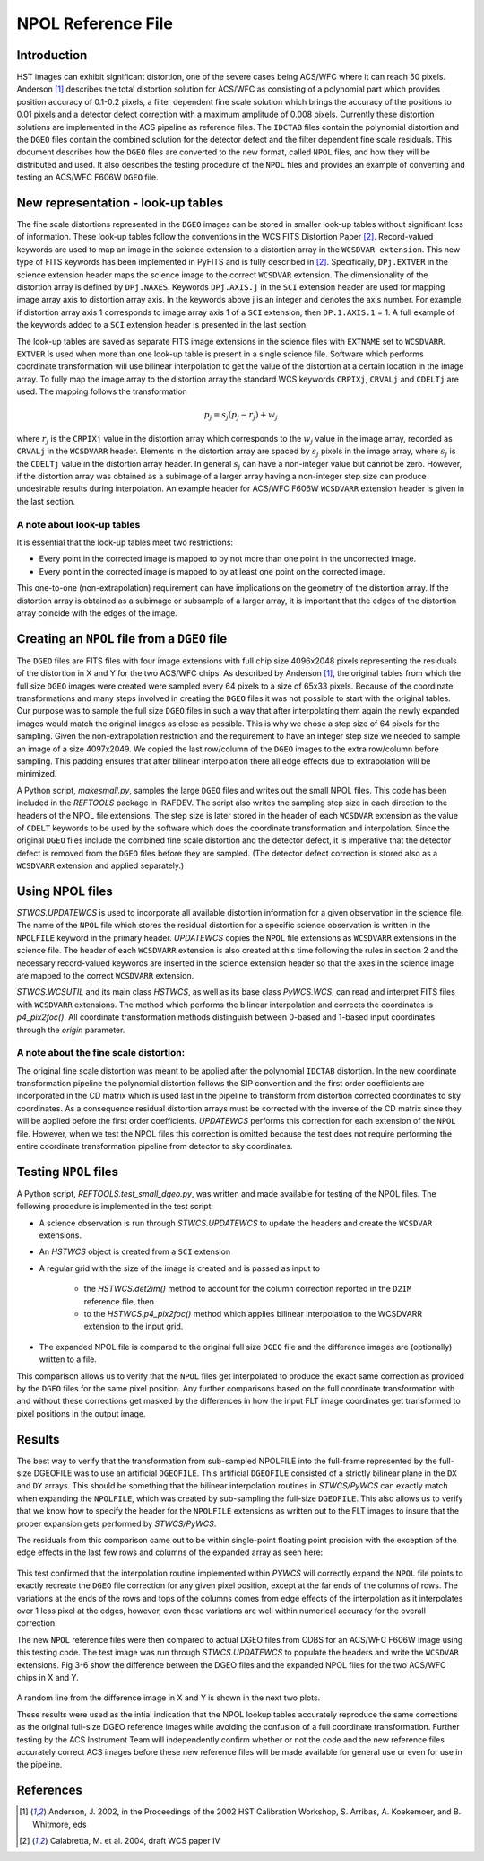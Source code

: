 ===================
NPOL Reference File
===================

.. abstract::
   :author: Nadezhda Dencheva, Warren Hack
   :date: 12 Oct 2010
   
   The HST pipeline uses two types of reference files to correct for distortion: 
   ``IDCTAB`` files which contain the coefficients for a polynomial correction and 
   ``DGEO`` files which are images with the residual distortion. A new format for the residual 
   distortion, called ``NPOL`` files (extension ``_npl.fits``),  is presented in this document. 
   The conversion from ``DGEO`` files to ``NPOL`` files is described and an example of the format is given 
   using ACS/WFC F606W filter. Tests of the conversion procedure show that the 
   differences between the ``DGEO`` files and ``NPOL`` files are of the order of :math:`10^{-4}` 
   pixels.


Introduction
============

HST images can exhibit significant distortion, one of the severe cases being 
ACS/WFC where  it can reach 50 pixels. Anderson [1]_ describes the total distortion 
solution for ACS/WFC as consisting of a polynomial  part which provides position 
accuracy of 0.1-0.2 pixels, a filter dependent fine scale solution which brings the 
accuracy of the positions to 0.01 pixels and a detector defect correction with a 
maximum amplitude of 0.008 pixels. Currently these distortion solutions are implemented 
in the ACS pipeline as reference files. The ``IDCTAB`` files contain the polynomial distortion 
and the ``DGEO`` files contain the combined solution for the detector defect and the filter dependent fine scale 
residuals. This document describes how the ``DGEO`` files are converted 
to the new format, called ``NPOL`` files, and how they will be distributed and used. It also 
describes the testing procedure of the ``NPOL`` files and provides an example of converting 
and testing an ACS/WFC F606W ``DGEO`` file.

New representation - look-up tables
===================================

The fine scale distortions represented in the ``DGEO`` images can be stored in smaller look-up 
tables without significant loss of information. These look-up tables follow the conventions 
in the WCS FITS Distortion Paper [2]_. Record-valued keywords are used to map an image in the science extension 
to a distortion array in the ``WCSDVAR extension``. This new type of FITS keywords has been 
implemented in PyFITS and is fully described in [2]_. Specifically, ``DPj.EXTVER`` in the science 
extension header  maps the science image to the correct ``WCSDVAR`` extension. The dimensionality 
of the distortion array is defined by ``DPj.NAXES``. Keywords ``DPj.AXIS.j`` in the ``SCI`` extension 
header are used for mapping image array axis to distortion array axis. In the keywords above j 
is an integer and denotes the axis number. For example, if distortion array axis 1 corresponds 
to image array axis 1 of  a ``SCI`` extension, then ``DP.1.AXIS.1`` = 1.                           
A full example of the keywords added to a ``SCI`` extension header is presented in the last section.

The look-up tables are saved as separate FITS image extensions in the science files with ``EXTNAME`` 
set to ``WCSDVARR``. ``EXTVER`` is used when more than one look-up table is present in a single science 
file. Software which performs coordinate transformation will use bilinear interpolation to get 
the value of the distortion at a certain location in the image array. To fully map the image 
array to the distortion array the standard WCS keywords ``CRPIXj``, ``CRVALj`` and ``CDELTj`` are used. The 
mapping follows the transformation 

.. math:: 

    p_{j} = s_{j}(p_{j}-r_{j}) + w_{j}

where :math:`r_{j}` is the ``CRPIXj`` value in the distortion array which
corresponds to the :math:`w_{j}` value in the image array, recorded as
``CRVALj`` in the ``WCSDVARR`` header. Elements in the distortion array are spaced
by :math:`s_j` pixels in the image array, where :math:`s_j` is the ``CDELTj``
value in the distortion array header.  In general :math:`s_j` can have
a non-integer value but cannot be zero. However, if the distortion array
was obtained as a subimage of a larger array having a non-integer step size
can produce undesirable results during interpolation. An example header for
ACS/WFC F606W ``WCSDVARR`` extension header is given in the last section.

A note about look-up  tables
----------------------------

It is essential that the look-up tables meet  two restrictions:

* Every point in the corrected image is mapped to by not more than one point in 
  the uncorrected image.
* Every point in the corrected image is mapped to by at least one point on the 
  corrected image. 
  
This one-to-one (non-extrapolation) requirement can have implications on the 
geometry of the distortion array. If the distortion array is obtained as a 
subimage or subsample of a larger array, it is important that the edges of the 
distortion array coincide with the edges of the image.
  
Creating an ``NPOL`` file from a ``DGEO`` file
==============================================

The ``DGEO`` files are FITS files with four image extensions with full chip size 4096x2048 
pixels representing the residuals of the distortion in X and Y for the two ACS/WFC 
chips.  As described by Anderson [1]_, the original tables from which the full size 
``DGEO`` images were created were sampled every 64 pixels to a size of 65x33 pixels. 
Because of the coordinate transformations and many steps involved in creating the ``DGEO`` 
files it was not possible to start with the original tables. Our purpose was to sample the full
size ``DGEO`` files in such a way that after interpolating them again the newly expanded
images would match the original images as close as possible. This is why we chose a 
step size of 64 pixels for the sampling. Given the non-extrapolation restriction and 
the requirement to have an integer step size we needed to sample an image of a size 
4097x2049. We copied the last row/column of the ``DGEO`` images to the extra row/column 
before sampling. This padding ensures that after bilinear interpolation there
all edge effects due to extrapolation will be minimized. 

A Python script, `makesmall.py`, samples the large ``DGEO`` files and writes out the 
small NPOL files. This code has been included in the `REFTOOLS` package in IRAFDEV.  
The script also writes the sampling step size 
in each direction to the headers of the NPOL file extensions. The step size is later
stored in the header of each ``WCSDVAR`` extension as the value of ``CDELT`` keywords to be 
used by the software which does the coordinate transformation and interpolation. 
Since the original ``DGEO`` files include the combined fine scale distortion and the 
detector defect, it is imperative that the detector defect is removed from the ``DGEO``
files before they are sampled. (The detector defect correction is stored also as a 
``WCSDVARR`` extension and applied separately.)

Using NPOL files
================

`STWCS.UPDATEWCS` is used to incorporate all available distortion information for a 
given observation in the science file. The name of the ``NPOL`` file which stores the 
residual distortion for a specific science observation is written in the ``NPOLFILE``
keyword in the primary header.  `UPDATEWCS` copies the ``NPOL`` file extensions as ``WCSDVARR``
extensions in the science file. The header of each ``WCSDVARR`` extension is also created
at this time following the rules in section 2 and the necessary record-valued keywords 
are inserted in the science extension header so that the axes in the science image are 
mapped to the correct ``WCSDVARR`` extension.

`STWCS.WCSUTIL` and its main class `HSTWCS`, as well as its base class `PyWCS.WCS`, can
read and interpret FITS files with ``WCSDVARR`` extensions. The method which performs 
the bilinear interpolation and corrects the coordinates is `p4_pix2foc()`. All coordinate
transformation methods distinguish between 0-based and 1-based input coordinates 
through the `origin` parameter. 

A note about the fine scale distortion:
---------------------------------------
The original fine scale distortion was meant to be applied after the polynomial
``IDCTAB`` distortion. In the new coordinate transformation pipeline the polynomial 
distortion follows the SIP convention and the first order coefficients are 
incorporated in the CD matrix which is used last in the pipeline to transform 
from distortion corrected coordinates to sky coordinates. As a consequence residual
distortion arrays must be corrected with the inverse of the CD matrix since they will
be applied before the first order coefficients. `UPDATEWCS` performs this correction 
for each extension of the ``NPOL`` file.  However, when we test the NPOL files this 
correction is omitted because the test does not require performing the entire coordinate
transformation pipeline from detector to sky coordinates.


Testing ``NPOL`` files
======================

A Python script, `REFTOOLS.test_small_dgeo.py`, was written and made available for testing
of the NPOL files. The following procedure is implemented in the test script:

* A science observation is run through `STWCS.UPDATEWCS` to update the headers and create 
  the ``WCSDVAR`` extensions.
* An `HSTWCS` object is created from a ``SCI`` extension
* A regular grid with the size of the image is created and is passed as input to 

    - the `HSTWCS.det2im()` method to account for the column correction reported in 
      the ``D2IM`` reference file, then
     
    - to the `HSTWCS.p4_pix2foc()` method 
      which applies bilinear interpolation to the WCSDVARR extension to the input grid. 

* The expanded NPOL file is compared to the original full size ``DGEO`` file and the 
  difference images are (optionally) written to a file.
  
This comparison allows us to verify that the ``NPOL`` files get interpolated
to produce the exact same correction as provided by the ``DGEO`` files for the
same pixel position.  Any further comparisons based on the full coordinate
transformation with and without these corrections get masked by the differences
in how the input FLT image coordinates get transformed to pixel positions
in the output image.


Results
=======

The best way to verify that the transformation from sub-sampled NPOLFILE into
the full-frame represented by the full-size DGEOFILE was to use an artificial
``DGEOFILE``. This artificial ``DGEOFILE`` consisted of a strictly bilinear plane in
the ``DX`` and ``DY`` arrays. This should be something that the bilinear interpolation
routines in `STWCS/PyWCS` can exactly match when expanding the ``NPOLFILE``, which
was created by sub-sampling the full-size ``DGEOFILE``. This also allows us to
verify that we know how to specify the header for the ``NPOLFILE`` extensions
as written out to the FLT images to insure that the proper expansion gets
performed by `STWCS/PyWCS`.

The residuals from this comparison came out to be within single-point floating
point precision with the exception of the edge effects in the last few rows
and columns of the expanded array as seen here:

.. figure:: /images/fakedx.png
   :align: center
   :width: 90%
   :alt: artificial NPOL DX Residual image: mean = -3.75475e-08 +/- 2.0898e-07
   
.. figure:: /images/fakedy.png
   :align: center
   :width: 90%
   :alt: artificial NPOL Dy Residual image: mean = -1.87765e-08 +/- 3.66462e-07
  
This test confirmed that the interpolation routine implemented within `PYWCS` will 
correctly expand the ``NPOL`` file points to exactly recreate the ``DGEO`` file correction
for any given pixel position, except at the far ends of the columns of rows.  The 
variations at the ends of the rows and tops of the columns comes from edge effects
of the interpolation as it interpolates over 1 less pixel at the edges, however, 
even these variations are well within numerical accuracy for the overall correction. 

The new ``NPOL`` reference files were then compared to actual DGEO files
from CDBS for an ACS/WFC F606W image using this testing code. The test
image was run through `STWCS.UPDATEWCS` to populate the headers and write the
``WCSDVAR`` extensions. Fig 3-6 show the difference between the DGEO files and
the expanded NPOL files for the two ACS/WFC chips in X and Y.

.. figure:: /images/x1.png
   :alt:  NPOLX-DGEOX for 'SCI,1' : mean = -3.2421e-05 +/- 8.69522e-05
   :align: center
   :width: 90%

   
.. figure:: /images/y1.png
   :alt:   NPOLY-DGEOY for 'SCI,1' : mean = 6.1437e-07 +/- 1.2e-04
   :align: center
   :width: 90%
   

.. image:: /images/x2.png
   :alt:  NPOLX-DGEOX for 'SCI,2' : mean = -1.3293e-06 +/- 9.38e-05
   :align: center
   :width: 90%
  
.. image:: /images/y2.png
   :alt:   NPOLY-DGEOY for 'SCI,2' : mean = -1.53e-05 +/- 1.5e-04
   :align: center
   :width: 90%

   
A random line from the difference image in X and Y is shown in the next two plots.


.. image:: /images/diffx1_256.png
   :alt:  A line in the difference X image for 'SCI,1' extension
   :align: center
   :width: 90%
   
.. image:: /images/diffy1_256.png
   :alt:  A line in the difference Y image for 'SCI,1' extension
   :align: center
   :width: 90%

These results were used as the intial indication that the NPOL lookup tables accurately reproduce
the same corrections as the original full-size DGEO reference images while 
avoiding the confusion of a full coordinate transformation. Further testing 
by the ACS Instrument Team will independently confirm whether or not the code and 
the new reference files accurately correct ACS images before these new 
reference files will be made available for general use or even for use in the pipeline.
   
   
References
==========

.. [1] Anderson, J. 2002, in the Proceedings of the 2002 HST Calibration Workshop, S. Arribas,
       A. Koekemoer, and B. Whitmore, eds
       
.. [2] Calabretta, M. et al. 2004, draft WCS paper IV
